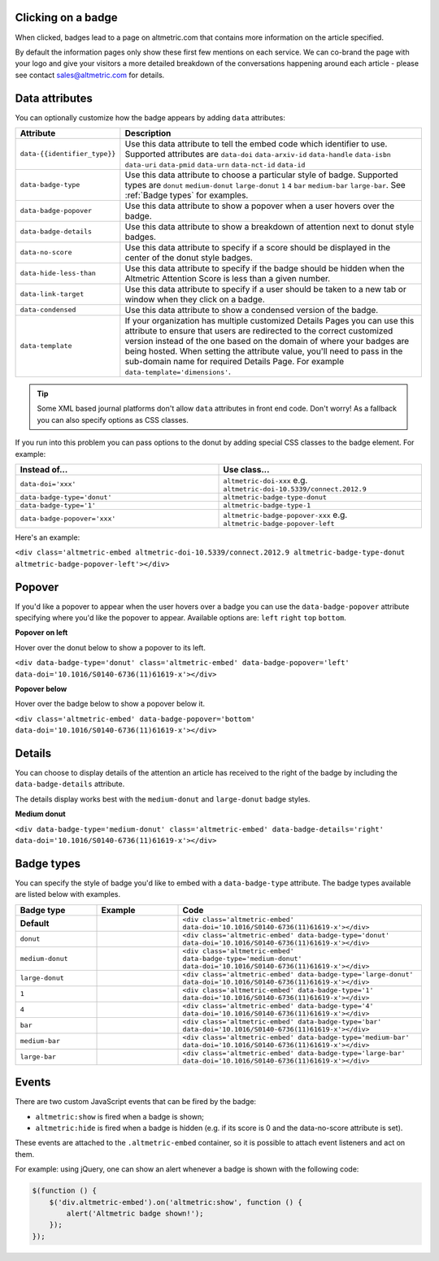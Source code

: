 Clicking on a badge
*******************
When clicked, badges lead to a page on altmetric.com that contains more information on the article specified.

By default the information pages only show these first few mentions on each service. We can co-brand the page with your logo and give your visitors a more detailed breakdown of the conversations happening around each article - please see contact sales@altmetric.com for details.

Data attributes
***************
You can optionally customize how the badge appears by adding ``data`` attributes:

.. list-table::
    :widths: 20 80
    :header-rows: 1 

    * - Attribute
      - Description
    * - ``data-{{identifier_type}}``
      - Use this data attribute to tell the embed code which identifier to use. Supported attributes are ``data-doi`` ``data-arxiv-id`` ``data-handle`` ``data-isbn`` ``data-uri`` ``data-pmid`` ``data-urn`` ``data-nct-id`` ``data-id``
    * - ``data-badge-type``
      - Use this data attribute to choose a particular style of badge. Supported types are ``donut`` ``medium-donut`` ``large-donut`` ``1`` ``4`` ``bar`` ``medium-bar`` ``large-bar``. See :ref:`Badge types` for examples.
    * - ``data-badge-popover``
      - Use this data attribute to show a popover when a user hovers over the badge.
    * - ``data-badge-details``
      - Use this data attribute to show a breakdown of attention next to donut style badges.
    * - ``data-no-score``
      - Use this data attribute to specify if a score should be displayed in the center of the donut style badges.
    * - ``data-hide-less-than``
      - Use this data attribute to specify if the badge should be hidden when the Altmetric Attention Score is less than a given number.
    * - ``data-link-target``
      - Use this data attribute to specify if a user should be taken to a new tab or window when they click on a badge.
    * - ``data-condensed``
      - Use this data attribute to show a condensed version of the badge.
    * - ``data-template``
      - If your organization has multiple customized Details Pages you can use this attribute to ensure that users are redirected to the correct customized version instead of the one based on the domain of where your badges are being hosted. When setting the attribute value, you'll need to pass in the sub-domain name for required Details Page. For example ``data-template='dimensions'``.

.. tip ::
  
  Some XML based journal platforms don't allow ``data`` attributes in front end code. Don't worry! As a fallback you can also specify options as CSS classes.

If you run into this problem you can pass options to the donut by adding special CSS classes to the badge element. For example:

.. list-table::
    :widths: 50 50
    :header-rows: 1 

    * - Instead of...
      - Use class...
    * - ``data-doi='xxx'``
      - ``altmetric-doi-xxx`` e.g. ``altmetric-doi-10.5339/connect.2012.9``
    * - ``data-badge-type='donut'``
      - ``altmetric-badge-type-donut`` 
    * - ``data-badge-type='1'``
      - ``altmetric-badge-type-1`` 
    * - ``data-badge-popover='xxx'``
      - ``altmetric-badge-popover-xxx`` e.g. ``altmetric-badge-popover-left``

Here's an example:

.. raw:: html

  <div class='altmetric-embed altmetric-doi-10.5339/connect.2012.9 altmetric-badge-type-donut altmetric-badge-popover-left'></div>
  <br />

``<div class='altmetric-embed altmetric-doi-10.5339/connect.2012.9 altmetric-badge-type-donut altmetric-badge-popover-left'></div>``

Popover
*******
If you'd like a popover to appear when the user hovers over a badge you can use the ``data-badge-popover`` attribute specifying where you'd like the popover to appear. Available options are: ``left`` ``right`` ``top`` ``bottom``.

**Popover on left**

Hover over the donut below to show a popover to its left.

.. raw:: html

    <div data-badge-type='donut' class='altmetric-embed' data-badge-popover='left' data-doi='10.1016/S0140-6736(11)61619-x'></div>
    <br />

``<div data-badge-type='donut' class='altmetric-embed' data-badge-popover='left' data-doi='10.1016/S0140-6736(11)61619-x'></div>``

**Popover below**

Hover over the badge below to show a popover below it.

.. raw:: html

    <div class='altmetric-embed' data-badge-popover='bottom' data-doi='10.1016/S0140-6736(11)61619-x'></div>
    <br />

``<div class='altmetric-embed' data-badge-popover='bottom' data-doi='10.1016/S0140-6736(11)61619-x'></div>``

Details
*******

You can choose to display details of the attention an article has received to the right of the badge by including the ``data-badge-details`` attribute.

The details display works best with the ``medium-donut`` and ``large-donut`` badge styles.

**Medium donut**

.. raw:: html

  <div data-badge-type='medium-donut' class='altmetric-embed' data-badge-details='right' data-doi='10.1016/S0140-6736(11)61619-x'></div>
  <br />

``<div data-badge-type='medium-donut' class='altmetric-embed' data-badge-details='right' data-doi='10.1016/S0140-6736(11)61619-x'></div>``

Badge types
***********

You can specify the style of badge you'd like to embed with a ``data-badge-type`` attribute. The badge types available are listed below with examples.

.. list-table::
    :widths: 20 20 60
    :header-rows: 1 

    * - Badge type
      - Example
      - Code
    * - **Default**
      - .. raw:: html

          <div class='altmetric-embed' data-doi='10.1016/S0140-6736(11)61619-x'></div>

      - ``<div class='altmetric-embed' data-doi='10.1016/S0140-6736(11)61619-x'></div>``
    * - ``donut``
      - .. raw:: html

          <div class='altmetric-embed' data-badge-type='donut' data-doi='10.1016/S0140-6736(11)61619-x'></div>

      - ``<div class='altmetric-embed' data-badge-type='donut' data-doi='10.1016/S0140-6736(11)61619-x'></div>``
    * - ``medium-donut``
      - .. raw:: html

          <div class='altmetric-embed' data-badge-type='medium-donut' data-doi='10.1016/S0140-6736(11)61619-x'></div>

      - ``<div class='altmetric-embed' data-badge-type='medium-donut' data-doi='10.1016/S0140-6736(11)61619-x'></div>``
    * - ``large-donut``
      - .. raw:: html

          <div class='altmetric-embed' data-badge-type='large-donut' data-doi='10.1016/S0140-6736(11)61619-x'></div>

      - ``<div class='altmetric-embed' data-badge-type='large-donut' data-doi='10.1016/S0140-6736(11)61619-x'></div>``
    * - ``1``
      - .. raw:: html

          <div class='altmetric-embed' data-badge-type='1' data-doi='10.1016/S0140-6736(11)61619-x'></div>

      - ``<div class='altmetric-embed' data-badge-type='1' data-doi='10.1016/S0140-6736(11)61619-x'></div>``
    * - ``4``
      - .. raw:: html

          <div class='altmetric-embed' data-badge-type='4' data-doi='10.1016/S0140-6736(11)61619-x'></div>

      - ``<div class='altmetric-embed' data-badge-type='4' data-doi='10.1016/S0140-6736(11)61619-x'></div>``
    * - ``bar``
      - .. raw:: html

          <div class='altmetric-embed' data-badge-type='bar' data-doi='10.1016/S0140-6736(11)61619-x'></div>

      - ``<div class='altmetric-embed' data-badge-type='bar' data-doi='10.1016/S0140-6736(11)61619-x'></div>``
    * - ``medium-bar``
      - .. raw:: html

          <div class='altmetric-embed' data-badge-type='medium-bar' data-doi='10.1016/S0140-6736(11)61619-x'></div>

      - ``<div class='altmetric-embed' data-badge-type='medium-bar' data-doi='10.1016/S0140-6736(11)61619-x'></div>``
    * - ``large-bar``
      - .. raw:: html

          <div class='altmetric-embed' data-badge-type='large-bar' data-doi='10.1016/S0140-6736(11)61619-x'></div>

      - ``<div class='altmetric-embed' data-badge-type='large-bar' data-doi='10.1016/S0140-6736(11)61619-x'></div>`` 

Events
******
There are two custom JavaScript events that can be fired by the badge:

* ``altmetric:show`` is fired when a badge is shown;
* ``altmetric:hide`` is fired when a badge is hidden (e.g. if its score is 0 and the data-no-score attribute is set).

These events are attached to the ``.altmetric-embed`` container, so it is possible to attach event listeners and act on them.

For example: using jQuery, one can show an alert whenever a badge is shown with the following code:

.. code-block ::

  $(function () {
      $('div.altmetric-embed').on('altmetric:show', function () {
          alert('Altmetric badge shown!');
      });
  });